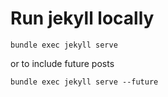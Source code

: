 
* Run jekyll locally 

#+BEGIN_EXAMPLE
bundle exec jekyll serve
#+END_EXAMPLE

or to include future posts

#+BEGIN_EXAMPLE
bundle exec jekyll serve --future
#+END_EXAMPLE

